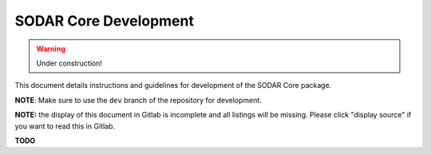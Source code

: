 .. sodar_core_dev:

SODAR Core Development
^^^^^^^^^^^^^^^^^^^^^^

.. warning::

   Under construction!

This document details instructions and guidelines for development of the SODAR
Core package.

**NOTE**: Make sure to use the ``dev`` branch of the repository for development.

**NOTE:** the display of this document in Gitlab is incomplete and all listings
will be missing. Please click "display source" if you want to read this in
Gitlab.

**TODO**
